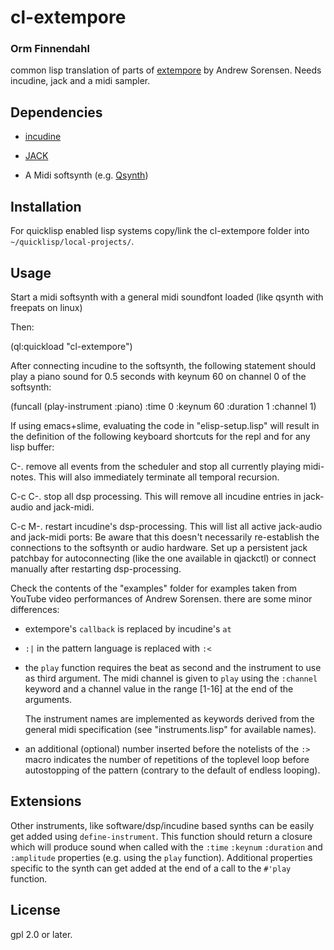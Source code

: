 * cl-extempore
*** Orm Finnendahl

common lisp translation of parts of [[https://github.com/digego/extempore][extempore]] by Andrew
Sorensen. Needs incudine, jack and a midi sampler.

** Dependencies

   - [[https://incudine.sourceforge.net/][incudine]]

   - [[https://jackaudio.org/][JACK]]

   - A Midi softsynth (e.g. [[https://qsynth.sourceforge.io/][Qsynth]])

** Installation

   For quicklisp enabled lisp systems copy/link the cl-extempore
   folder into =~/quicklisp/local-projects/=.
   
** Usage

   Start a midi softsynth with a general midi soundfont loaded (like
   qsynth with freepats on linux)

   Then:

   (ql:quickload "cl-extempore")

   After connecting incudine to the softsynth, the following statement
   should play a piano sound for 0.5 seconds with keynum 60 on channel
   0 of the softsynth:

   (funcall (play-instrument :piano) :time 0 :keynum 60 :duration 1 :channel 1)

   If using emacs+slime, evaluating the code in "elisp-setup.lisp"
   will result in the definition of the following keyboard shortcuts
   for the repl and for any lisp buffer:

   C-.     remove all events from the scheduler and stop all currently
           playing midi-notes. This will also immediately terminate all temporal
           recursion.

   C-c C-. stop all dsp processing. This will remove all incudine
           entries in jack-audio and jack-midi.

   C-c M-. restart incudine's dsp-processing. This will list all
           active jack-audio and jack-midi ports: Be aware that this
           doesn't necessarily re-establish the connections to the
           softsynth or audio hardware. Set up a persistent jack
           patchbay for autoconnecting (like the one available in
           qjackctl) or connect manually after restarting
           dsp-processing.
         
   Check the contents of the "examples" folder for examples taken from
   YouTube video performances of Andrew Sorensen. there are some minor
   differences:

   - extempore's =callback= is replaced by incudine's =at=

   - =:|= in the pattern language is replaced with =:<=

   - the =play= function requires the beat as second and the
     instrument to use as third argument. The midi channel is given to
     =play= using the =:channel= keyword and a channel value in the
     range [1-16] at the end of the arguments.

     The instrument names are implemented as keywords derived from the
     general midi specification (see "instruments.lisp" for available
     names).

   - an additional (optional) number inserted before the notelists of
     the =:>= macro indicates the number of repetitions of the
     toplevel loop before autostopping of the pattern (contrary to the
     default of endless looping).

** Extensions

   Other instruments, like software/dsp/incudine based synths can be
   easily get added using =define-instrument=. This function should
   return a closure which will produce sound when called with the
   =:time= =:keynum= =:duration= and =:amplitude= properties (e.g. using the
   =play= function). Additional properties specific to the synth can
   get added at the end of a call to the =#'play= function.
   
** License

gpl 2.0 or later.

